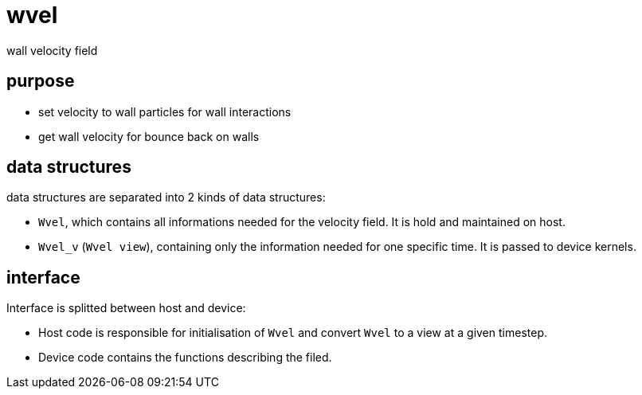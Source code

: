 = wvel

wall velocity field

== purpose

* set velocity to wall particles for wall interactions
* get wall velocity for bounce back on walls

== data structures

data structures are separated into 2 kinds of data structures:

* `Wvel`, which contains all informations needed for the velocity
  field. It is hold and maintained on host.
* `Wvel_v` (`Wvel view`), containing only the information needed for one
   specific time. It is passed to device kernels.

== interface 

Interface is splitted between host and device:

* Host code is responsible for initialisation of `Wvel` and convert
`Wvel` to a view at a given timestep.
* Device code contains the functions describing the filed.
